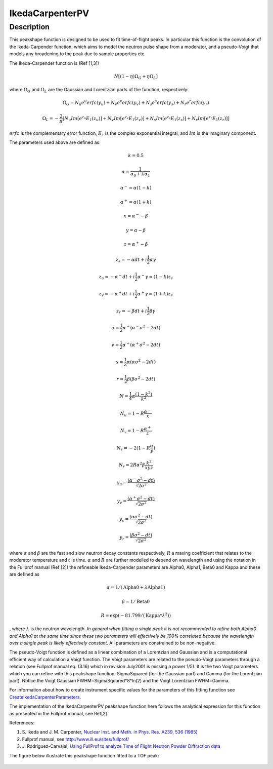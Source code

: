 .. _func-IkedaCarpenterPV:

================
IkedaCarpenterPV
================

.. index:: IkedaCarpenterPV

Description
-----------

This peakshape function is designed to be used to fit time-of-flight
peaks. In particular this function is the convolution of the
Ikeda-Carpender function, which aims to model the neutron pulse shape
from a moderator, and a pseudo-Voigt that models any broadening to the peak
due to sample properties etc.

The Ikeda-Carpender function is (Ref [1,3])

.. math:: N \left[ (1-\eta)\Omega_G + \eta \Omega_L \right]

where :math:`\Omega_G` and :math:`\Omega_L` are the Gaussian and Lorentzian parts of the function, respectively:

.. math:: \Omega_G = N_u e^u erfc(y_u) + N_v e^v erfc(y_v) + N_s e^s erfc(y_s) + N_r e^r erfc(y_r)

.. math:: \Omega_L = -\frac{2}{\pi} \left[ N_u Im[e^{z_u}E_1(z_u)] + N_v Im[e^{z_v}E_1(z_v)] + N_s Im[e^{z_s}E_1(z_s)] + N_r Im[e^{z_r}E_1(z_r)]  \right]

:math:`erfc` is the complementary error function, :math:`E_1` is the complex exponential integral, and :math:`Im` is the imaginary component.

The parameters used above are defined as:

.. math:: k = 0.5

.. math:: \alpha = \frac{1}{\alpha_0 + \lambda \alpha_1}

.. math:: \alpha^- = \alpha(1 - k)

.. math:: \alpha^+ = \alpha(1 + k)

.. math:: x = \alpha^- - \beta

.. math:: y = \alpha - \beta

.. math:: z = \alpha^+ - \beta

.. math:: z_s = -\alpha dt + i\frac{1}{2} \alpha \gamma

.. math:: z_u = -\alpha^- dt + i\frac{1}{2} \alpha^- \gamma = (1-k)z_s

.. math:: z_v = -\alpha^+ dt + i\frac{1}{2} \alpha^+ \gamma = (1+k)z_s

.. math:: z_r = -\beta dt + i\frac{1}{2} \beta \gamma

.. math:: u = \frac{1}{2} \alpha^- (\alpha^- \sigma^2 - 2dt)

.. math:: v = \frac{1}{2} \alpha^+ (\alpha^+ \sigma^2 - 2dt)

.. math:: s = \frac{1}{2} \alpha (\alpha \sigma^2 - 2dt)

.. math:: r = \frac{1}{2} \beta (\beta \sigma^2 - 2dt)

.. math:: N = \frac{1}{4} \alpha \frac{(1-k^2)}{k^2}

.. math:: N_u = 1 - R \frac{\alpha^-}{x}

.. math:: N_v = 1 - R \frac{\alpha^+}{z}

.. math:: N_s = -2(1 - R\frac{\alpha}{y})

.. math:: N_r = 2R\alpha^2\beta \frac{k^2}{xyz}

.. math:: y_u = \frac{ (\alpha^- \sigma^2 - dt) }{\sqrt{2\sigma^2}}

.. math:: y_v = \frac{ (\alpha^+ \sigma^2 - dt) }{\sqrt{2\sigma^2}}

.. math:: y_s = \frac{ (\alpha \sigma^2 - dt) }{\sqrt{2\sigma^2}}

.. math:: y_r = \frac{ (\beta \sigma^2 - dt) }{\sqrt{2\sigma^2}}




where :math:`\alpha` and :math:`\beta` are the fast and slow neutron
decay constants respectively, :math:`R` a maxing coefficient that
relates to the moderator temperature and :math:`t` is time.
:math:`\alpha` and :math:`R` are further modelled to depend on
wavelength and using the notation in the Fullprof manual (Ref [2]) the
refineable Ikeda-Carpender parameters are Alpha0, Alpha1, Beta0 and
Kappa and these are defined as

.. math:: \alpha=1/(\mbox{Alpha0}+\lambda*\mbox{Alpha1})

.. math:: \beta = 1/\mbox{Beta0}

.. math:: R = \exp (-81.799/(\mbox{Kappa}*\lambda^2))

, where :math:`\lambda` is the neutron wavelength. *In general when
fitting a single peak it is not recommended to refine both Alpha0 and
Alpha1 at the same time since these two parameters will effectively be
100% correlated because the wavelength over a single peak is likely
effectively constant*. All parameters are constrained to be non-negative.

The pseudo-Voigt function is defined as a linear combination of a
Lorentzian and Gaussian and is a computational efficient way of
calculation a Voigt function. The Voigt parameters are related to the
pseudo-Voigt parameters through a relation (see Fullprof manual eq.
(3.16) which in revision July2001 is missing a power 1/5). It is the two
Voigt parameters which you can refine with this peakshape function:
SigmaSquared (for the Gaussian part) and Gamma (for the Lorentzian
part). Notice the Voigt Gaussian FWHM=SigmaSquared\*8\*ln(2) and the
Voigt Lorentzian FWHM=Gamma.

For information about how to create instrument specific values for the
parameters of this fitting function see
`CreateIkedaCarpenterParameters <http://www.mantidproject.org/CreateIkedaCarpenterParameters>`_.

The implementation of the IkedaCarpenterPV peakshape function here
follows the analytical expression for this function as presented in the
Fullprof manual, see Ref[2].

References:

#. S. Ikeda and J. M. Carpenter, `Nuclear Inst. and Meth. in Phys. Res.
   A239, 536 (1985) <http://dx.doi.org/10.1016/0168-9002(85)90033-6>`_
#. Fullprof manual, see http://www.ill.eu/sites/fullprof/
#. J. Rodriguez-Carvajal, `Using FullProf to analyze Time of Flight
   Neutron Powder Diffraction data <http://mill2.chem.ucl.ac.uk/ccp/web-mirrors/plotr/Tutorials&Documents/TOF_FullProf.pdf>`_
The figure below illustrate this peakshape function fitted to a TOF
peak:

.. figure:: /images/IkedaCarpenterPVwithBackground.png
   :alt: IkedaCarpenterPVwithBackground.png

.. attributes::

.. properties::

.. categories::

.. sourcelink::
